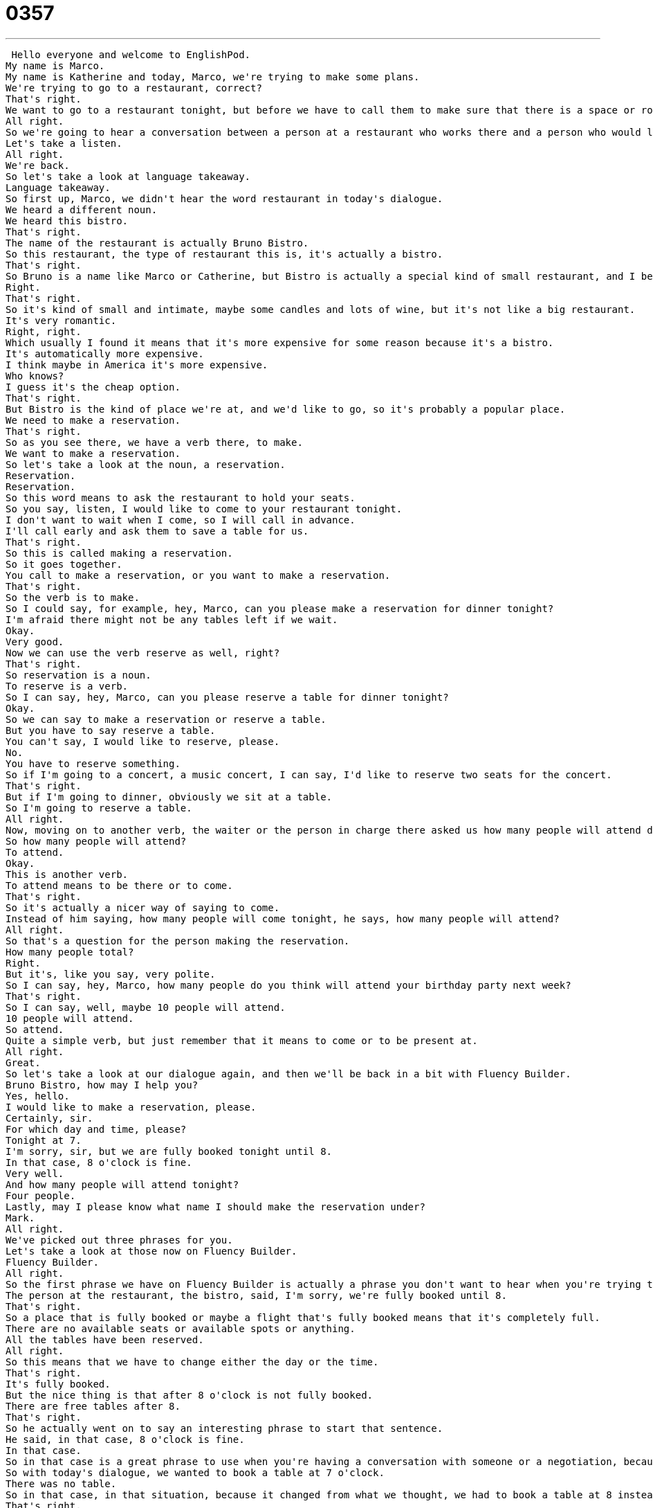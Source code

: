 = 0357
:toc: left
:toclevels: 3
:sectnums:
:stylesheet: ../../../../myAdocCss.css

'''


 Hello everyone and welcome to EnglishPod.
My name is Marco.
My name is Katherine and today, Marco, we're trying to make some plans.
We're trying to go to a restaurant, correct?
That's right.
We want to go to a restaurant tonight, but before we have to call them to make sure that there is a space or room available for us.
All right.
So we're going to hear a conversation between a person at a restaurant who works there and a person who would like to go to that restaurant.
Let's take a listen.
All right.
We're back.
So let's take a look at language takeaway.
Language takeaway.
So first up, Marco, we didn't hear the word restaurant in today's dialogue.
We heard a different noun.
We heard this bistro.
That's right.
The name of the restaurant is actually Bruno Bistro.
So this restaurant, the type of restaurant this is, it's actually a bistro.
That's right.
So Bruno is a name like Marco or Catherine, but Bistro is actually a special kind of small restaurant, and I believe it comes from France, right?
Right.
That's right.
So it's kind of small and intimate, maybe some candles and lots of wine, but it's not like a big restaurant.
It's very romantic.
Right, right.
Which usually I found it means that it's more expensive for some reason because it's a bistro.
It's automatically more expensive.
I think maybe in America it's more expensive.
Who knows?
I guess it's the cheap option.
That's right.
But Bistro is the kind of place we're at, and we'd like to go, so it's probably a popular place.
We need to make a reservation.
That's right.
So as you see there, we have a verb there, to make.
We want to make a reservation.
So let's take a look at the noun, a reservation.
Reservation.
Reservation.
So this word means to ask the restaurant to hold your seats.
So you say, listen, I would like to come to your restaurant tonight.
I don't want to wait when I come, so I will call in advance.
I'll call early and ask them to save a table for us.
That's right.
So this is called making a reservation.
So it goes together.
You call to make a reservation, or you want to make a reservation.
That's right.
So the verb is to make.
So I could say, for example, hey, Marco, can you please make a reservation for dinner tonight?
I'm afraid there might not be any tables left if we wait.
Okay.
Very good.
Now we can use the verb reserve as well, right?
That's right.
So reservation is a noun.
To reserve is a verb.
So I can say, hey, Marco, can you please reserve a table for dinner tonight?
Okay.
So we can say to make a reservation or reserve a table.
But you have to say reserve a table.
You can't say, I would like to reserve, please.
No.
You have to reserve something.
So if I'm going to a concert, a music concert, I can say, I'd like to reserve two seats for the concert.
That's right.
But if I'm going to dinner, obviously we sit at a table.
So I'm going to reserve a table.
All right.
Now, moving on to another verb, the waiter or the person in charge there asked us how many people will attend dinner tonight.
So how many people will attend?
To attend.
Okay.
This is another verb.
To attend means to be there or to come.
That's right.
So it's actually a nicer way of saying to come.
Instead of him saying, how many people will come tonight, he says, how many people will attend?
All right.
So that's a question for the person making the reservation.
How many people total?
Right.
But it's, like you say, very polite.
So I can say, hey, Marco, how many people do you think will attend your birthday party next week?
That's right.
So I can say, well, maybe 10 people will attend.
10 people will attend.
So attend.
Quite a simple verb, but just remember that it means to come or to be present at.
All right.
Great.
So let's take a look at our dialogue again, and then we'll be back in a bit with Fluency Builder.
Bruno Bistro, how may I help you?
Yes, hello.
I would like to make a reservation, please.
Certainly, sir.
For which day and time, please?
Tonight at 7.
I'm sorry, sir, but we are fully booked tonight until 8.
In that case, 8 o'clock is fine.
Very well.
And how many people will attend tonight?
Four people.
Lastly, may I please know what name I should make the reservation under?
Mark.
All right.
We've picked out three phrases for you.
Let's take a look at those now on Fluency Builder.
Fluency Builder.
All right.
So the first phrase we have on Fluency Builder is actually a phrase you don't want to hear when you're trying to make a reservation.
The person at the restaurant, the bistro, said, I'm sorry, we're fully booked until 8.
That's right.
So a place that is fully booked or maybe a flight that's fully booked means that it's completely full.
There are no available seats or available spots or anything.
All the tables have been reserved.
All right.
So this means that we have to change either the day or the time.
That's right.
It's fully booked.
But the nice thing is that after 8 o'clock is not fully booked.
There are free tables after 8.
That's right.
So he actually went on to say an interesting phrase to start that sentence.
He said, in that case, 8 o'clock is fine.
In that case.
So in that case is a great phrase to use when you're having a conversation with someone or a negotiation, because it's something that we say when the situation, OK, like reserving a table is not exactly the way we hoped it would be.
So with today's dialogue, we wanted to book a table at 7 o'clock.
There was no table.
So in that case, in that situation, because it changed from what we thought, we had to book a table at 8 instead.
That's right.
It's usually a response to information that was given to you.
Right.
So they say, oh, I'm sorry, there are no tickets available for the zoo today, only for tomorrow.
In that case, why don't we go tomorrow?
That's right.
Right.
So I wanted to go today, but the situation changed or there's a problem.
In that case, let's change our plans.
That's right.
And lastly, the waiter asked, may I please know what name I should make the reservation under?
What name I should make the reservation under?
All right.
Now, to make a reservation, we already learned this phrase.
It means to reserve a table.
Now, to make a reservation under a person's name, this is quite different, right?
Right.
This means that we're going to save a table, reserve a table, but we have to provide a name.
Right.
So if we say, OK, one table reserved for four, we don't know who.
Right.
So this is the name that you will give the waiter when you arrive at the restaurant.
That's right.
So that is your table, basically, and that's your reservation.
So if you go to the restaurant, you say, hello, I have a reservation under the name of Mark.
That's right.
I have a reservation under the name Mark, or I have a reservation for Mark at eight o'clock.
Now, when they ask the question, they're going to say, what name should we make the reservation under?
That's because, so just think about it as when they make the reservation, they have this big book.
They write your name, and underneath they write the time.
What name should we make the reservation under?
That's right.
OK.
So we've taken a look at a lot of vocab and some really good phrases, so let's listen to the dialogue one last time.
Bruno Bistro, how may I help you?
Yes, hello.
I would like to make a reservation, please.
Certainly, sir.
For which day and time, please?
Tonight at seven.
I'm sorry, sir, but we are fully booked tonight until eight.
In that case, eight o'clock is fine.
Very well.
And how many people will attend tonight?
Four people.
Lastly, may I please know what name I should make the reservation under?
Mark.
Language takeaway.
All right, we're back.
So making a reservation, now this is fairly easy.
This is basically what you're going to experience if you call any restaurant to make a reservation, right?
That's right, and it's really important to know how to respond because I know in other languages sometimes you reserve seats instead of tables.
Right.
And so in English we reserve or we book a table.
Now, sometimes you will call a place and you'll say, well, I'd like to make a reservation, and they will say, I'm sorry, we don't accept reservations.
Yes, this is actually a very frustrating situation, especially if a restaurant or Bistro is very popular.
Right.
Because if they don't accept reservations, we don't make reservations, that means that you have to go to the restaurant and maybe wait in line for a table.
That's right.
That's called, I think, first come, first served, right?
That's right, first come, first served.
So that means that the first people to arrive at the restaurant are the first people to get a table.
So it's smart to arrive early.
That's right.
So that's what happens now.
There are certain restaurants where you can't make a reservation or different, we took a look at a Bistro.
There's another one, like, for example, very popular in the U.S., a diner.
A diner.
Now, this is not a place you need to make a reservation for.
Normally, a diner is a very casual place to eat.
You can go at 9 o'clock in the morning for breakfast.
It's not very fancy at all.
Right, and it's open, I think, 24 hours usually.
Many of them are open 24 hours, and that's why I say it's not a place you need to worry about a reservation because they're usually popular at certain times, but like 7 o'clock for breakfast or, you know, 12 o'clock for lunch.
But you can usually get a table.
Right.
All right, so if you guys have any questions or any other doubts, you can find us at EnglishPod.com, and we'll see everyone there.
Bye. +
